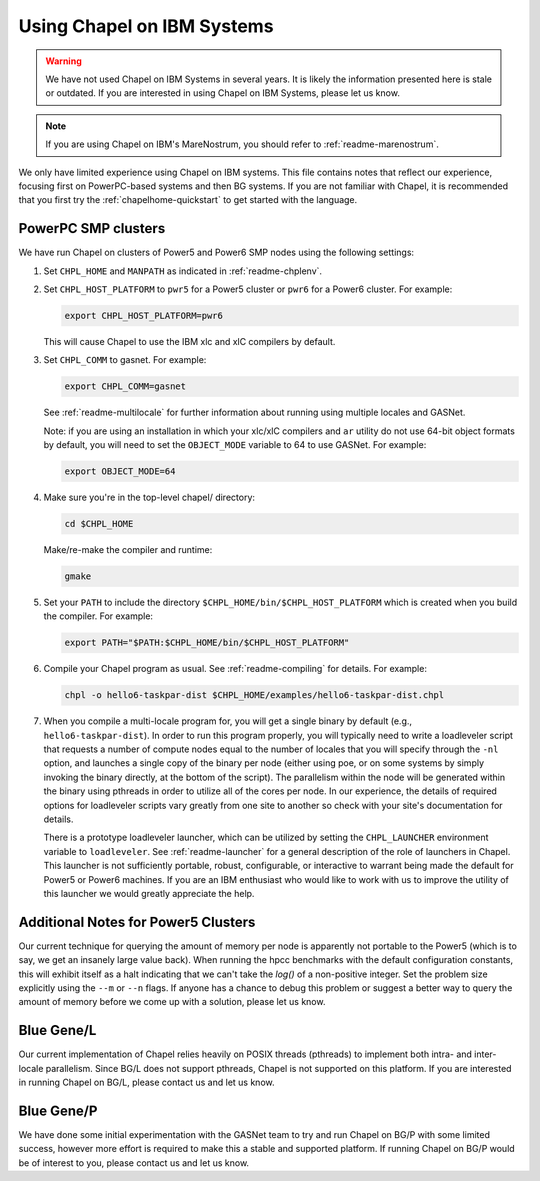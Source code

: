.. _readme-ibm:

===========================
Using Chapel on IBM Systems
===========================

.. warning::
    We have not used Chapel on IBM Systems in several years.  It is
    likely the information presented here is stale or outdated.  If
    you are interested in using Chapel on IBM Systems, please let us
    know.

.. note::
    If you are using Chapel on IBM's MareNostrum, you should refer to
    :ref:`readme-marenostrum`.

We only have limited experience using Chapel on IBM systems.  This
file contains notes that reflect our experience, focusing first on
PowerPC-based systems and then BG systems.  If you are not familiar
with Chapel, it is recommended that you first try the
:ref:`chapelhome-quickstart` to get started with the language.


PowerPC SMP clusters
--------------------

We have run Chapel on clusters of Power5 and Power6 SMP nodes using
the following settings:

#. Set ``CHPL_HOME`` and ``MANPATH`` as indicated in :ref:`readme-chplenv`.


#. Set ``CHPL_HOST_PLATFORM`` to ``pwr5`` for a Power5 cluster or
   ``pwr6`` for a Power6 cluster.  For example:

   .. code-block:: sh

     export CHPL_HOST_PLATFORM=pwr6

   This will cause Chapel to use the IBM xlc and xlC compilers by
   default.


#. Set ``CHPL_COMM`` to gasnet.  For example:

   .. code-block:: sh

     export CHPL_COMM=gasnet

   See :ref:`readme-multilocale` for further information about
   running using multiple locales and GASNet.

   Note: if you are using an installation in which your xlc/xlC
   compilers and ``ar`` utility do not use 64-bit object formats by
   default, you will need to set the ``OBJECT_MODE`` variable to 64
   to use GASNet.  For example:

   .. code-block:: sh

     export OBJECT_MODE=64


#. Make sure you're in the top-level chapel/ directory:

   .. code-block:: sh

     cd $CHPL_HOME

   Make/re-make the compiler and runtime:

   .. code-block:: sh

     gmake


#. Set your ``PATH`` to include the directory
   ``$CHPL_HOME/bin/$CHPL_HOST_PLATFORM`` which is created when you
   build the compiler.  For example:

   .. code-block:: sh

     export PATH="$PATH:$CHPL_HOME/bin/$CHPL_HOST_PLATFORM"


#. Compile your Chapel program as usual.  See
   :ref:`readme-compiling` for details.  For example:

   .. code-block:: sh

     chpl -o hello6-taskpar-dist $CHPL_HOME/examples/hello6-taskpar-dist.chpl


#. When you compile a multi-locale program for, you will get a
   single binary by default (e.g., ``hello6-taskpar-dist``).  In
   order to run this program properly, you will typically need to
   write a loadleveler script that requests a number of compute
   nodes equal to the number of locales that you will specify
   through the ``-nl`` option, and launches a single copy of the
   binary per node (either using poe, or on some systems by simply
   invoking the binary directly, at the bottom of the script).  The
   parallelism within the node will be generated within the binary
   using pthreads in order to utilize all of the cores per node.  In
   our experience, the details of required options for loadleveler
   scripts vary greatly from one site to another so check with your
   site's documentation for details.

   There is a prototype loadleveler launcher, which can be utilized
   by setting the ``CHPL_LAUNCHER`` environment variable to
   ``loadleveler``. See :ref:`readme-launcher` for a general
   description of the role of launchers in Chapel.  This launcher is
   not sufficiently portable, robust, configurable, or interactive
   to warrant being made the default for Power5 or Power6 machines.
   If you are an IBM enthusiast who would like to work with us to
   improve the utility of this launcher we would greatly appreciate
   the help.


Additional Notes for Power5 Clusters
------------------------------------

Our current technique for querying the amount of memory per node is
apparently not portable to the Power5 (which is to say, we get an
insanely large value back).  When running the hpcc benchmarks with
the default configuration constants, this will exhibit itself as a
halt indicating that we can't take the `log()` of a non-positive
integer.  Set the problem size explicitly using the ``--m`` or
``--n`` flags.  If anyone has a chance to debug this problem or
suggest a better way to query the amount of memory before we come up
with a solution, please let us know.


Blue Gene/L
-----------

Our current implementation of Chapel relies heavily on POSIX threads
(pthreads) to implement both intra- and inter-locale parallelism.
Since BG/L does not support pthreads, Chapel is not supported on
this platform.  If you are interested in running Chapel on BG/L,
please contact us and let us know.


Blue Gene/P
-----------

We have done some initial experimentation with the GASNet team to
try and run Chapel on BG/P with some limited success, however more
effort is required to make this a stable and supported platform.  If
running Chapel on BG/P would be of interest to you, please contact
us and let us know.
